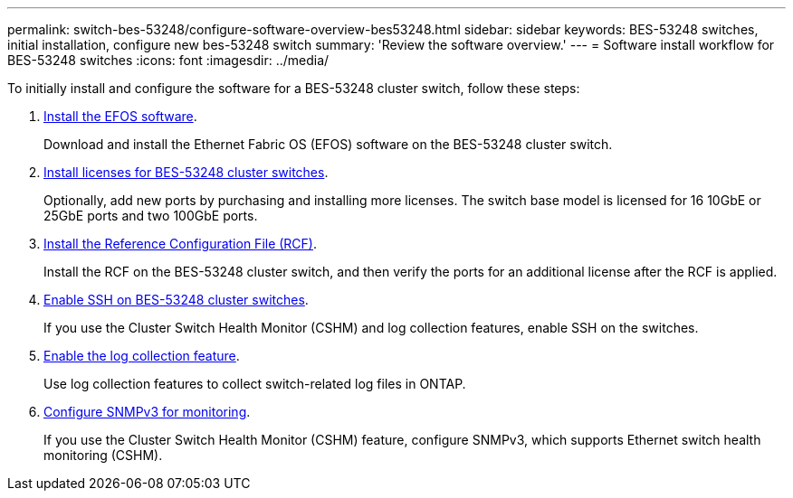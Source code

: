 ---
permalink: switch-bes-53248/configure-software-overview-bes53248.html
sidebar: sidebar
keywords: BES-53248 switches, initial installation, configure new bes-53248 switch
summary: 'Review the software overview.'
---
= Software install workflow for BES-53248 switches
:icons: font
:imagesdir: ../media/

[.lead]
To initially install and configure the software for a BES-53248 cluster switch, follow these steps:

. link:configure-efos-software.html[Install the EFOS software]. 
+
Download and install the Ethernet Fabric OS (EFOS) software on the BES-53248 cluster switch.
. link:configure-licenses.html[Install licenses for BES-53248 cluster switches]. 
+
Optionally, add new ports by purchasing and installing more licenses. The switch base model is licensed for 16 10GbE or 25GbE ports and two 100GbE ports.
. link:configure-install-rcf.html[Install the Reference Configuration File (RCF)]. 
+
Install the RCF on the BES-53248 cluster switch, and then verify the ports for an additional license after the RCF is applied.
. link:configure-ssh.html[Enable SSH on BES-53248 cluster switches]. 
+
If you use the Cluster Switch Health Monitor (CSHM) and log collection features, enable SSH on the switches.
. link:CSHM_log_collection.html[Enable the log collection feature]. 
+
Use log collection features to collect switch-related log files in ONTAP.
. link:CSHM_snmpv3.html[Configure SNMPv3 for monitoring].
+
If you use the Cluster Switch Health Monitor (CSHM) feature, configure SNMPv3, which supports Ethernet switch health monitoring (CSHM).

// Updates to this list as per GH issues #72, 109 & 124, 2024-APR-11

 